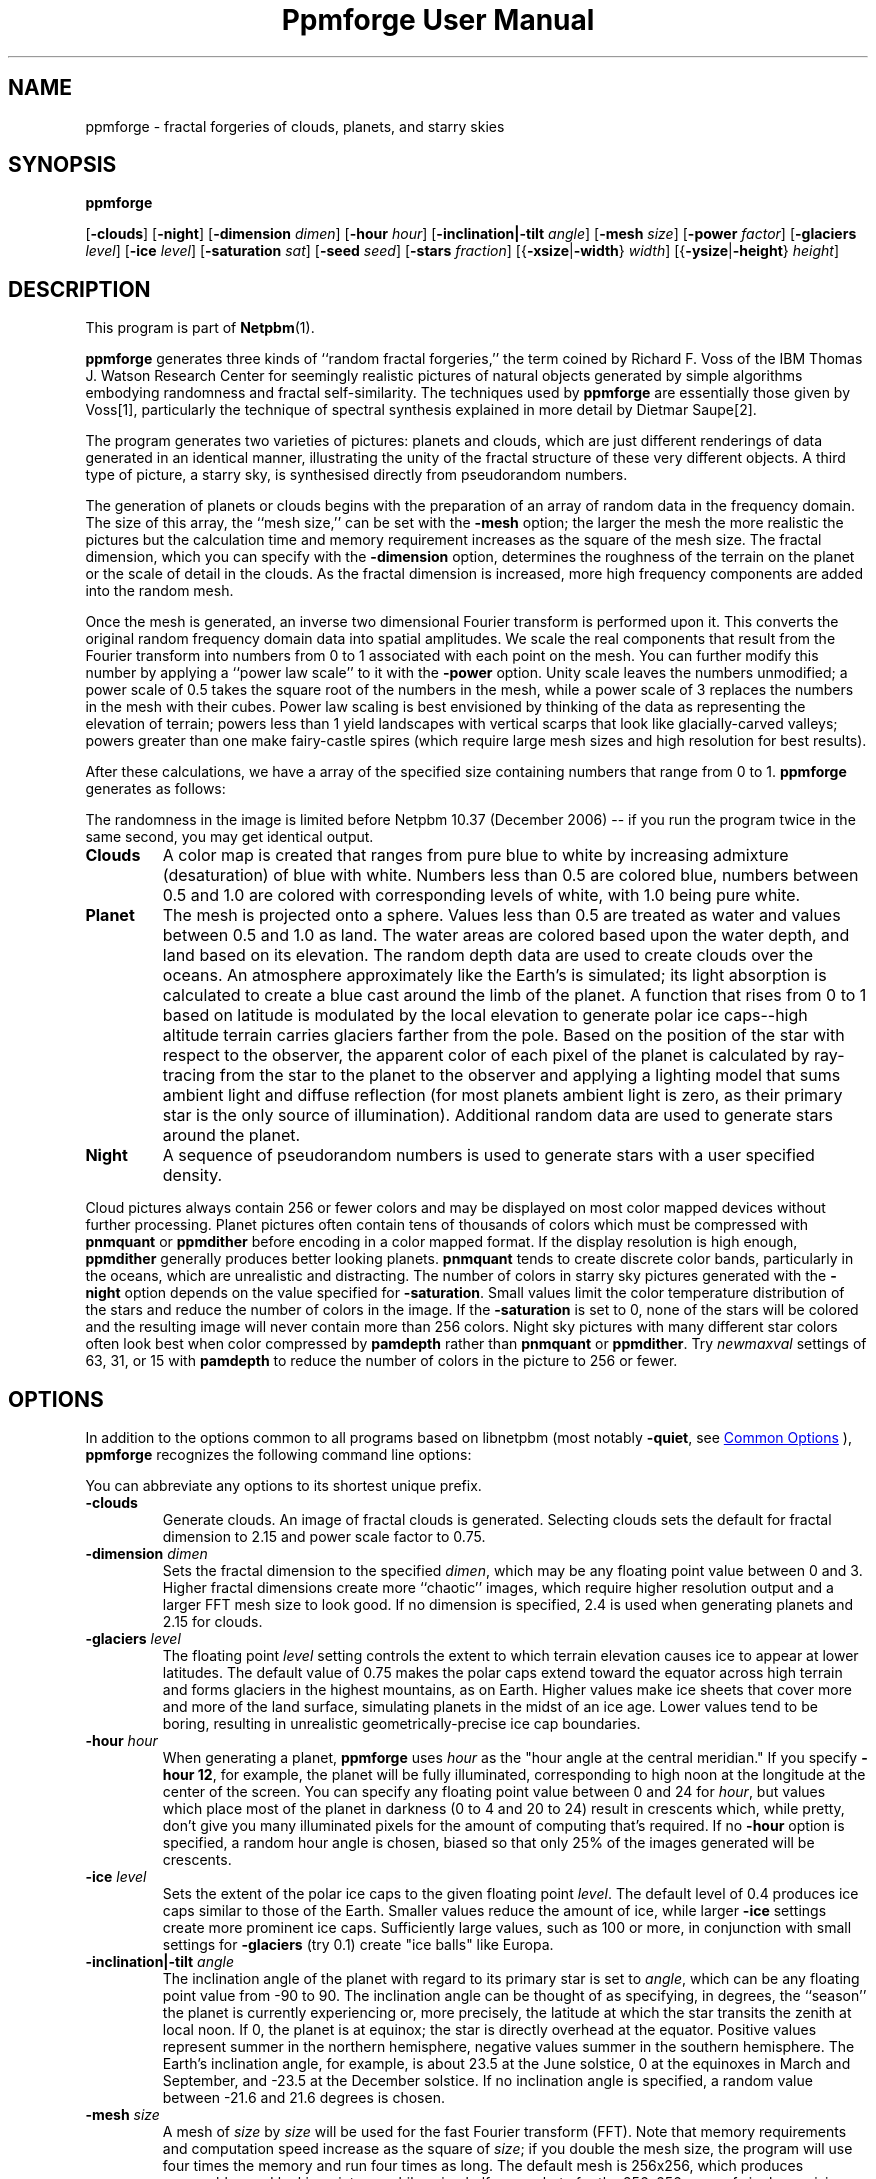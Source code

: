 \
.\" This man page was generated by the Netpbm tool 'makeman' from HTML source.
.\" Do not hand-hack it!  If you have bug fixes or improvements, please find
.\" the corresponding HTML page on the Netpbm website, generate a patch
.\" against that, and send it to the Netpbm maintainer.
.TH "Ppmforge User Manual" 0 "25 October 1991" "netpbm documentation"

.SH NAME

ppmforge - fractal forgeries of clouds, planets, and starry skies
.UN synopsis
.SH SYNOPSIS

\fBppmforge\fP

[\fB-clouds\fP]
[\fB-night\fP]
[\fB-dimension\fP \fIdimen\fP]
[\fB-hour\fP \fIhour\fP]
[\fB-inclination|-tilt\fP \fIangle\fP]
[\fB-mesh\fP \fIsize\fP]
[\fB-power\fP \fIfactor\fP]
[\fB-glaciers\fP \fIlevel\fP]
[\fB-ice\fP \fIlevel\fP]
[\fB-saturation\fP \fIsat\fP]
[\fB-seed\fP \fIseed\fP]
[\fB-stars\fP \fIfraction\fP]
[{\fB-xsize\fP|\fB-width\fP} \fIwidth\fP]
[{\fB-ysize\fP|\fB-height\fP} \fIheight\fP]

.UN description
.SH DESCRIPTION
.PP
This program is part of
.BR "Netpbm" (1)\c
\&.
.PP
\fBppmforge\fP generates three kinds of ``random fractal forgeries,''
the term coined by Richard F. Voss of the IBM Thomas J. Watson
Research Center for seemingly realistic pictures of natural objects
generated by simple algorithms embodying randomness and fractal
self-similarity.  The techniques used by \fBppmforge\fP are
essentially those given by Voss[1], particularly the technique of
spectral synthesis explained in more detail by Dietmar Saupe[2].
.PP
The program generates two varieties of pictures: planets and
clouds, which are just different renderings of data generated in an
identical manner, illustrating the unity of the fractal structure of
these very different objects.  A third type of picture, a starry sky,
is synthesised directly from pseudorandom numbers.
.PP
The generation of planets or clouds begins with the preparation of
an array of random data in the frequency domain.  The size of this
array, the ``mesh size,'' can be set with the \fB-mesh\fP option; the
larger the mesh the more realistic the pictures but the calculation
time and memory requirement increases as the square of the mesh size.
The fractal dimension, which you can specify with the
\fB-dimension\fP option, determines the roughness of the terrain on
the planet or the scale of detail in the clouds.  As the fractal
dimension is increased, more high frequency components are added into
the random mesh.
.PP
Once the mesh is generated, an inverse two dimensional Fourier
transform is performed upon it.  This converts the original random
frequency domain data into spatial amplitudes.  We scale the real
components that result from the Fourier transform into numbers from 0
to 1 associated with each point on the mesh.  You can further modify
this number by applying a ``power law scale'' to it with the
\fB-power\fP option.  Unity scale leaves the numbers unmodified; a
power scale of 0.5 takes the square root of the numbers in the mesh,
while a power scale of 3 replaces the numbers in the mesh with their
cubes.  Power law scaling is best envisioned by thinking of the data
as representing the elevation of terrain; powers less than 1 yield
landscapes with vertical scarps that look like glacially-carved
valleys; powers greater than one make fairy-castle spires (which
require large mesh sizes and high resolution for best results).
.PP
After these calculations, we have a array of the specified size
containing numbers that range from 0 to 1.  \fBppmforge\fP generates
as follows:
.PP
The randomness in the image is limited before Netpbm 10.37 (December
2006) -- if you run the program twice in the same second, you may get
identical output.


.TP
\fBClouds\fP
A color map is created that ranges from pure blue to white by
increasing admixture (desaturation) of blue with white.  Numbers less
than 0.5 are colored blue, numbers between 0.5 and 1.0 are colored
with corresponding levels of white, with 1.0 being pure white.

.TP
\fBPlanet\fP
The mesh is projected onto a sphere.  Values less than 0.5 are treated
as water and values between 0.5 and 1.0 as land.  The water areas are
colored based upon the water depth, and land based on its elevation.
The random depth data are used to create clouds over the oceans.  An
atmosphere approximately like the Earth's is simulated; its light
absorption is calculated to create a blue cast around the limb of the
planet.  A function that rises from 0 to 1 based on latitude is
modulated by the local elevation to generate polar ice caps--high
altitude terrain carries glaciers farther from the pole.  Based on the
position of the star with respect to the observer, the apparent color
of each pixel of the planet is calculated by ray-tracing from the star
to the planet to the observer and applying a lighting model that sums
ambient light and diffuse reflection (for most planets ambient light
is zero, as their primary star is the only source of illumination).
Additional random data are used to generate stars around the planet.

.TP
\fBNight\fP
A sequence of pseudorandom numbers is used to generate stars with a
user specified density.

.PP
Cloud pictures always contain 256 or fewer colors and may be
displayed on most color mapped devices without further processing.
Planet pictures often contain tens of thousands of colors which must
be compressed with \fBpnmquant\fP or \fBppmdither\fP before encoding
in a color mapped format.  If the display resolution is high enough,
\fBppmdither\fP generally produces better looking planets.
\fBpnmquant\fP tends to create discrete color bands, particularly in
the oceans, which are unrealistic and distracting.  The number of
colors in starry sky pictures generated with the \fB-night\fP option
depends on the value specified for \fB-saturation\fP.  Small values
limit the color temperature distribution of the stars and reduce the
number of colors in the image.  If the \fB-saturation\fP is set to
0, none of the stars will be colored and the resulting image will
never contain more than 256 colors.  Night sky pictures with many
different star colors often look best when color compressed by
\fBpamdepth\fP rather than \fBpnmquant\fP or \fBppmdither\fP.  Try
\fInewmaxval\fP settings of 63, 31, or 15 with \fBpamdepth\fP to
reduce the number of colors in the picture to 256 or fewer.


.UN options
.SH OPTIONS
.PP
In addition to the options common to all programs based on libnetpbm
(most notably \fB-quiet\fP, see 
.UR index.html#commonoptions
 Common Options
.UE
\&), \fBppmforge\fP recognizes the following
command line options:
.PP
You can abbreviate any options to its shortest unique prefix.


.TP
\fB-clouds\fP
Generate clouds.  An image of fractal clouds is generated.  Selecting clouds
sets the default for fractal dimension to 2.15 and power scale factor
to 0.75.

.TP
\fB-dimension\fP \fIdimen\fP
 Sets the fractal dimension to the specified \fIdimen\fP, which
may be any floating point value between 0 and 3.  Higher fractal
dimensions create more ``chaotic'' images, which require higher
resolution output and a larger FFT mesh size to look good.  If no
dimension is specified, 2.4 is used when generating planets and 2.15
for clouds.

.TP
\fB-glaciers\fP \fIlevel\fP
The floating point \fIlevel\fP setting controls the extent to
which terrain elevation causes ice to appear at lower latitudes.  The
default value of 0.75 makes the polar caps extend toward the equator
across high terrain and forms glaciers in the highest mountains, as on
Earth.  Higher values make ice sheets that cover more and more of the
land surface, simulating planets in the midst of an ice age.  Lower
values tend to be boring, resulting in unrealistic
geometrically-precise ice cap boundaries.

.TP
\fB-hour\fP \fIhour\fP
When generating a planet, \fBppmforge\fP uses \fIhour\fP as the
"hour angle at the central meridian."  If you specify \fB-hour
12\fP, for example, the planet will be fully illuminated,
corresponding to high noon at the longitude at the center of the
screen.  You can specify any floating point value between 0 and 24 for
\fIhour\fP, but values which place most of the planet in darkness (0
to 4 and 20 to 24) result in crescents which, while pretty, don't give
you many illuminated pixels for the amount of computing that's
required.  If no \fB-hour\fP option is specified, a random hour angle
is chosen, biased so that only 25% of the images generated will be
crescents.

.TP
\fB-ice\fP \fIlevel\fP
Sets the extent of the polar ice caps to the given floating point
\fIlevel\fP.  The default level of 0.4 produces ice caps similar to
those of the Earth.  Smaller values reduce the amount of ice, while
larger \fB-ice\fP settings create more prominent ice caps.
Sufficiently large values, such as 100 or more, in conjunction with
small settings for \fB-glaciers\fP (try 0.1) create "ice
balls" like Europa.

.TP
\fB-inclination|-tilt\fP \fIangle\fP
The inclination angle of the planet with regard to its primary
star is set to \fIangle\fP, which can be any floating point value
from -90 to 90.  The inclination angle can be thought of as
specifying, in degrees, the ``season'' the planet is currently
experiencing or, more precisely, the latitude at which the star
transits the zenith at local noon.  If 0, the planet is at equinox;
the star is directly overhead at the equator.  Positive values
represent summer in the northern hemisphere, negative values summer in
the southern hemisphere.  The Earth's inclination angle, for example,
is about 23.5 at the June solstice, 0 at the equinoxes in March and
September, and -23.5 at the December solstice.  If no inclination
angle is specified, a random value between -21.6 and 21.6 degrees is
chosen.

.TP
\fB-mesh\fP \fIsize\fP
A mesh of \fIsize\fP by \fIsize\fP will be used for the fast
Fourier transform (FFT).  Note that memory requirements and
computation speed increase as the square of \fIsize\fP; if you double
the mesh size, the program will use four times the memory and run four
times as long.  The default mesh is 256x256, which produces reasonably
good looking pictures while using half a megabyte for the 256x256
array of single precision complex numbers required by the FFT.  On
machines with limited memory capacity, you may have to reduce the mesh
size to avoid running out of RAM.  Increasing the mesh size produces
better looking pictures; the difference becomes particularly
noticeable when generating high resolution images with relatively high
fractal dimensions (between 2.2 and 3).

.TP
\fB-night\fP
A starry sky is generated.  The stars are created by the same
algorithm used for the stars that surround planet pictures, but the
output consists exclusively of stars.

.TP
\fB-power\fP \fIfactor\fP
Sets the "power factor" used to scale elevations
synthesised from the FFT to \fIfactor\fP, which can be any floating
point number greater than zero.  If no factor is specified a default
of 1.2 is used if a planet is being generated, or 0.75 if clouds are
selected by the \fB-clouds\fP option.  The result of the FFT image
synthesis is an array of elevation values between 0 and 1.  A
non-unity power factor exponentiates each of these elevations to the
specified power.  For example, a power factor of 2 squares each value,
while a power factor of 0.5 replaces each with its square root.  (Note
that exponentiating values between 0 and 1 yields values that remain
within that range.)  Power factors less than 1 emphasise large-scale
elevation changes at the expense of small variations.  Power factors
greater than 1 increase the roughness of the terrain and, like high
fractal dimensions, may require a larger FFT mesh size and/or higher
screen resolution to look good.

.TP
\fB-saturation\fP \fIsat\fP
Controls the degree of color saturation of the stars that surround
planet pictures and fill starry skies created with the \fB-night\fP
option.  The default value of 125 creates stars which resemble the sky
as seen by the human eye from Earth's surface.  Stars are dim; only
the brightest activate the cones in the human retina, causing color to
be perceived.  Higher values of \fIsat\fP approximate the appearance
of stars from Earth orbit, where better dark adaptation, absence of
skyglow, and the concentration of light from a given star onto a
smaller area of the retina thanks to the lack of atmospheric
turbulence enhances the perception of color.  Values greater than 250
create ``science fiction'' skies that, while pretty, don't occur in
this universe.
.sp
Thanks to the inverse square law combined with Nature's love of
mediocrity, there are many, many dim stars for every bright one.  This
population relationship is accurately reflected in the skies created
by \fBppmforge\fP.  Dim, low mass stars live much longer than bright
massive stars, consequently there are many reddish stars for every
blue giant.  This relationship is preserved by \fBppmforge\fP.  You
can reverse the proportion, simulating the sky as seen in a starburst
galaxy, by specifying a negative \fIsat\fP value.

.TP
\fB-seed\fP \fInum\fP
Sets the seed for the random number generator to the integer
\fInum\fP.  The seed used to create each picture is displayed on
standard output (unless suppressed with the \fB-quiet\fP option).
Pictures generated with the same seed will be identical.  If no
\fB-seed\fP is specified, a random seed derived from the date and
time will be chosen.  Specifying an explicit seed allows you to
re-render a picture you particularly like at a higher resolution or
with different viewing parameters.

.TP
\fB-stars\fP \fIfraction\fP
Specifies the percentage of pixels, in tenths of a percent, which
will appear as stars, either surrounding a planet or filling the
entire frame if \fB-night\fP is specified.  The default
\fIfraction\fP is 100.

.TP
\fB-xsize|-width\fP\fI width\fP
Sets the width of the generated image to \fIwidth\fP pixels.  The
default width is 256 pixels.  Images must be at least as wide as they
are high; if a width less than the height is specified, it will be
increased to equal the height.  If you must have a long skinny image,
make a square one with \fBppmforge\fP, then use \fBpamcut\fP to
extract a portion of the shape and size you require.

.TP
\fB-ysize|-height\fP \fIheight\fP
Sets the height of the generated image to \fIheight\fP pixels.
The default height is 256 pixels.  If the height specified exceeds the
width, the width will be increased to equal the height.



.UN limitations
.SH LIMITATIONS
.PP
The algorithms require the output image to be at least as wide as
it is high, and the width to be an even number of pixels.  These
constraints are enforced by increasing the size of the requested
image if necessary.
.PP
You may have to reduce the FFT mesh size on machines with 16 bit
integers and segmented pointer architectures.

.UN seealso
.SH SEE ALSO
.BR "pamcut" (1)\c
\&,
.BR "pamdepth" (1)\c
\&,
.BR "ppmdither" (1)\c
\&,
.BR "pnmquant" (1)\c
\&,
.BR "ppm" (1)\c
\&


.TP
[1] 
Voss, Richard F., ``Random Fractal Forgeries,'' in Earnshaw
et. al., Fundamental Algorithms for Computer Graphics, Berlin:
Springer-Verlag, 1985.

.TP
[2]
Peitgen, H.-O., and Saupe, D. eds., The Science Of Fractal Images,
New York: Springer Verlag, 1988.



.UN author
.SH AUTHOR

.nf
John Walker
Autodesk SA
Avenue des Champs-Montants 14b
CH-2074 MARIN
Suisse/Schweiz/Svizzera/Svizra/Switzerland
    \fBUsenet:\fP\fIkelvin@Autodesk.com\fP
    \fBFax:\fP038/33 88 15
    \fBVoice:\fP038/33 76 33
.fi
.PP
Permission to use, copy, modify, and distribute this software and its
documentation for any purpose and without fee is hereby granted,
without any conditions or restrictions.  This software is provided ``as
is'' without express or implied warranty.

.SS PLUGWARE!

If you like this kind of stuff, you may also enjoy ``James Gleick's
Chaos--The Software'' for MS-DOS, available for $59.95 from your
local software store or directly from Autodesk, Inc., Attn: Science
Series, 2320 Marinship Way, Sausalito, CA 94965, USA.  Telephone:
(800) 688-2344 toll-free or, outside the U.S. (415) 332-2344 Ext
4886.  Fax: (415) 289-4718.  ``Chaos--The Software'' includes a more
comprehensive fractal forgery generator which creates
three-dimensional landscapes as well as clouds and planets, plus five
more modules which explore other aspects of Chaos.  The user guide of
more than 200 pages includes an introduction by James Gleick and
detailed explanations by Rudy Rucker of the mathematics and algorithms
used by each program.
.SH DOCUMENT SOURCE
This manual page was generated by the Netpbm tool 'makeman' from HTML
source.  The master documentation is at
.IP
.B http://netpbm.sourceforge.net/doc/ppmforge.html
.PP